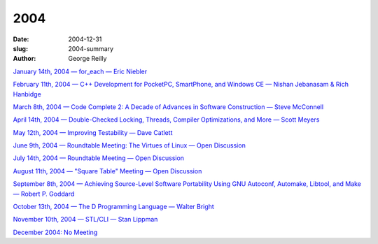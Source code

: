 2004
####

:date: 2004-12-31
:slug: 2004-summary
:author: George Reilly

`January 14th, 2004 — for_each — Eric Niebler
<{filename}/2004/2004-01.rst>`_

`February 11th, 2004 — C++ Development for PocketPC, SmartPhone, and Windows CE — Nishan Jebanasam & Rich Hanbidge
<{filename}/2004/2004-02.rst>`_

`March 8th, 2004 — Code Complete 2: A Decade of Advances in Software Construction — Steve McConnell
<{filename}/2004/2004-03.rst>`_

`April 14th, 2004 — Double-Checked Locking, Threads, Compiler Optimizations, and More — Scott Meyers
<{filename}/2004/2004-04.rst>`_

`May 12th, 2004 — Improving Testability — Dave Catlett
<{filename}/2004/2004-05.rst>`_

`June 9th, 2004 — Roundtable Meeting: The Virtues of Linux — Open Discussion
<{filename}/2004/2004-06.rst>`_

`July 14th, 2004 — Roundtable Meeting — Open Discussion
<{filename}/2004/2004-07.rst>`_

`August 11th, 2004 — "Square Table" Meeting — Open Discussion
<{filename}/2004/2004-08.rst>`_

`September 8th, 2004 — Achieving Source-Level Software Portability Using GNU Autoconf, Automake, Libtool, and Make — Robert P. Goddard
<{filename}/2004/2004-09.rst>`_

`October 13th, 2004 — The D Programming Language — Walter Bright
<{filename}/2004/2004-10.rst>`_

`November 10th, 2004 — STL/CLI — Stan Lippman
<{filename}/2004/2004-11.rst>`_

`December 2004: No Meeting
<{filename}/2004/2004-12.rst>`_
